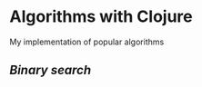 * Algorithms with Clojure
My implementation of popular algorithms

** [["algorithms-clj/tree/master/src/algorithms_clj/binary_search"][Binary search]]
